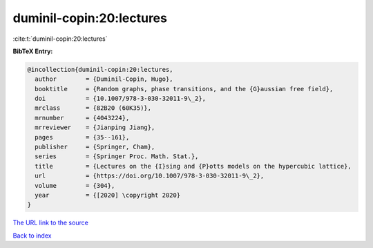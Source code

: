 duminil-copin:20:lectures
=========================

:cite:t:`duminil-copin:20:lectures`

**BibTeX Entry:**

.. code-block:: bibtex

   @incollection{duminil-copin:20:lectures,
     author        = {Duminil-Copin, Hugo},
     booktitle     = {Random graphs, phase transitions, and the {G}aussian free field},
     doi           = {10.1007/978-3-030-32011-9\_2},
     mrclass       = {82B20 (60K35)},
     mrnumber      = {4043224},
     mrreviewer    = {Jianping Jiang},
     pages         = {35--161},
     publisher     = {Springer, Cham},
     series        = {Springer Proc. Math. Stat.},
     title         = {Lectures on the {I}sing and {P}otts models on the hypercubic lattice},
     url           = {https://doi.org/10.1007/978-3-030-32011-9\_2},
     volume        = {304},
     year          = {[2020] \copyright 2020}
   }

`The URL link to the source <https://doi.org/10.1007/978-3-030-32011-9\_2>`__


`Back to index <../By-Cite-Keys.html>`__
